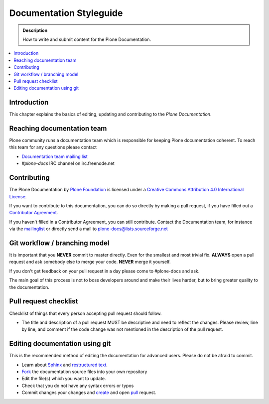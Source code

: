 ==========================
 Documentation Styleguide
==========================

.. admonition:: Description

   How to write and submit content for the Plone Documentation.

.. contents:: :local:

Introduction
============

This chapter explains the basics of editing, updating and contributing to
the *Plone Documentation*.

Reaching documentation team
=============================

Plone community runs a documentation team which is responsible
for keeping Plone documentation coherent.
To reach this team for any questions please contact

* `Documentation team mailing list <https://plone.org/support/forums/docs>`_

* *#plone-docs* IRC channel on irc.freenode.net

Contributing
============

The Plone Documentation by `Plone Foundation <http://plone.org>`_ is licensed under a `Creative Commons Attribution 4.0 International License <http://creativecommons.org/licenses/by/4.0/>`_.

If you want to contribute to this documentation, you can do so directly by making a pull request, if you have filled out a `Contributor Agreement <http://plone.org/foundation/contributors-agreement>`_.

If you haven't filled in a Contributor Agreement, you can still contribute. Contact the Documentation team, for instance via the `mailinglist <http://sourceforge.net/p/plone/mailman/plone-docs/>`_ or directly send a mail to plone-docs@lists.sourceforge.net

Git workflow / branching model
==============================

It is important that you **NEVER** commit to master directly. Even for the smallest and most trivial fix. **ALWAYS** open a pull request and ask somebody else to merge your code. **NEVER** merge it yourself.

If you don't get feedback on your pull request in a day please come to #plone-docs and ask.

The main goal of this process is not to boss developers around and make their lives harder, but to bring greater quality to the documentation.

Pull request checklist
======================

Checklist of things that every person accepting pull request should follow.

* The title and description of a pull request MUST be descriptive and need to reflect the changes. Please review, line by line, and comment if the code change was not mentioned in the description of the pull request.


Editing documentation using git
=================================

This is the recommended method of editing the documentation for
advanced users. Please do not be afraid to commit.

* Learn about `Sphinx <http://sphinx.pocoo.org/>`_ and `restructured text
  <http://sphinx.pocoo.org/rest.html>`_.

* `Fork <https://help.github.com/articles/fork-a-repo>`_ the documentation source files into your own repository

* Edit the file(s) which you want to update.

* Check that you do not have any syntax errors or typos

* Commit changes your changes and `create <https://help.github.com/articles/creating-a-pull-request>`_ and open `pull <https://help.github.com/articles/using-pull-requests>`_ request.

